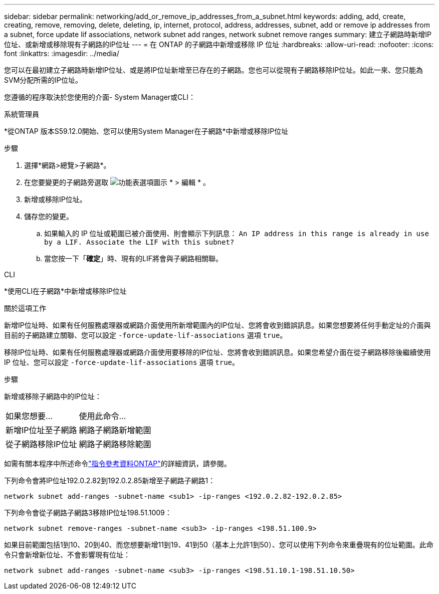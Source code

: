 ---
sidebar: sidebar 
permalink: networking/add_or_remove_ip_addresses_from_a_subnet.html 
keywords: adding, add, create, creating, remove, removing, delete, deleting, ip, internet, protocol, address, addresses, subnet, add or remove ip addresses from a subnet, force update lif associations, network subnet add ranges, network subnet remove ranges 
summary: 建立子網路時新增IP位址、或新增或移除現有子網路的IP位址 
---
= 在 ONTAP 的子網路中新增或移除 IP 位址
:hardbreaks:
:allow-uri-read: 
:nofooter: 
:icons: font
:linkattrs: 
:imagesdir: ../media/


[role="lead"]
您可以在最初建立子網路時新增IP位址、或是將IP位址新增至已存在的子網路。您也可以從現有子網路移除IP位址。如此一來、您只能為SVM分配所需的IP位址。

您遵循的程序取決於您使用的介面- System Manager或CLI：

[role="tabbed-block"]
====
.系統管理員
--
*從ONTAP 版本S59.12.0開始、您可以使用System Manager在子網路*中新增或移除IP位址

.步驟
. 選擇*網路>總覽>子網路*。
. 在您要變更的子網路旁選取 image:icon_kabob.gif["功能表選項圖示"] * > 編輯 * 。
. 新增或移除IP位址。
. 儲存您的變更。
+
.. 如果輸入的 IP 位址或範圍已被介面使用、則會顯示下列訊息：
`An IP address in this range is already in use by a LIF. Associate the LIF with this subnet?`
.. 當您按一下「*確定*」時、現有的LIF將會與子網路相關聯。




--
.CLI
--
*使用CLI在子網路*中新增或移除IP位址

.關於這項工作
新增IP位址時、如果有任何服務處理器或網路介面使用所新增範圍內的IP位址、您將會收到錯誤訊息。如果您想要將任何手動定址的介面與目前的子網路建立關聯、您可以設定 `-force-update-lif-associations` 選項 `true`。

移除IP位址時、如果有任何服務處理器或網路介面使用要移除的IP位址、您將會收到錯誤訊息。如果您希望介面在從子網路移除後繼續使用 IP 位址、您可以設定 `-force-update-lif-associations` 選項 `true`。

.步驟
新增或移除子網路中的IP位址：

[cols="30,70"]
|===


| 如果您想要... | 使用此命令... 


 a| 
新增IP位址至子網路
 a| 
網路子網路新增範圍



 a| 
從子網路移除IP位址
 a| 
網路子網路移除範圍

|===
如需有關本程序中所述命令link:https://docs.netapp.com/us-en/ontap-cli/["指令參考資料ONTAP"^]的詳細資訊，請參閱。

下列命令會將IP位址192.0.2.82到192.0.2.85新增至子網路子網路1：

....
network subnet add-ranges -subnet-name <sub1> -ip-ranges <192.0.2.82-192.0.2.85>
....
下列命令會從子網路子網路3移除IP位址198.51.1009：

....
network subnet remove-ranges -subnet-name <sub3> -ip-ranges <198.51.100.9>
....
如果目前範圍包括1到10、20到40、而您想要新增11到19、41到50（基本上允許1到50）、您可以使用下列命令來重疊現有的位址範圍。此命令只會新增新位址、不會影響現有位址：

....
network subnet add-ranges -subnet-name <sub3> -ip-ranges <198.51.10.1-198.51.10.50>
....
--
====